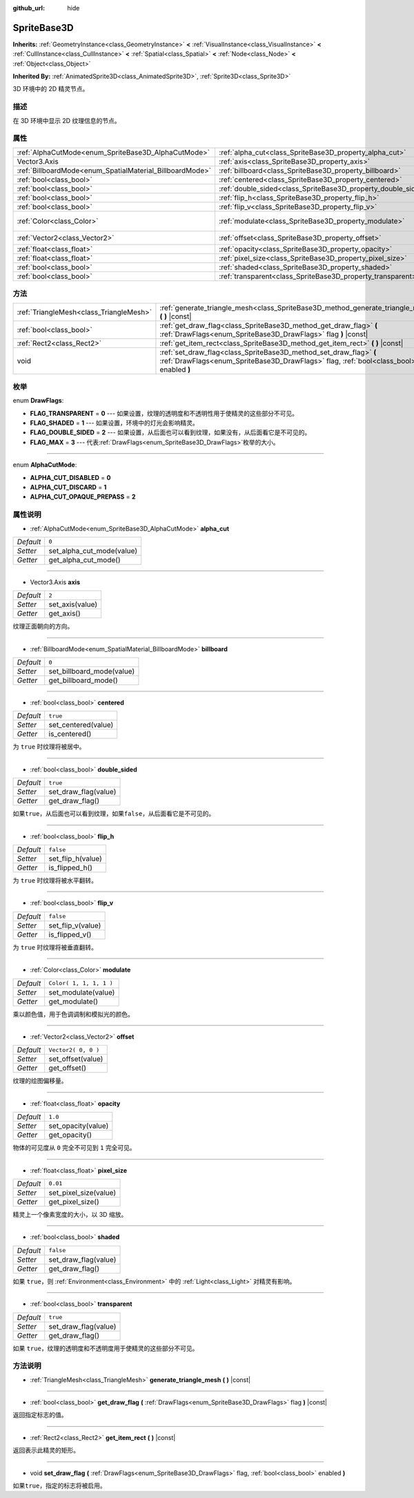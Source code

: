 :github_url: hide

.. Generated automatically by doc/tools/make_rst.py in Godot's source tree.
.. DO NOT EDIT THIS FILE, but the SpriteBase3D.xml source instead.
.. The source is found in doc/classes or modules/<name>/doc_classes.

.. _class_SpriteBase3D:

SpriteBase3D
============

**Inherits:** :ref:`GeometryInstance<class_GeometryInstance>` **<** :ref:`VisualInstance<class_VisualInstance>` **<** :ref:`CullInstance<class_CullInstance>` **<** :ref:`Spatial<class_Spatial>` **<** :ref:`Node<class_Node>` **<** :ref:`Object<class_Object>`

**Inherited By:** :ref:`AnimatedSprite3D<class_AnimatedSprite3D>`, :ref:`Sprite3D<class_Sprite3D>`

3D 环境中的 2D 精灵节点。

描述
----

在 3D 环境中显示 2D 纹理信息的节点。

属性
----

+----------------------------------------------------------+---------------------------------------------------------------+-------------------------+
| :ref:`AlphaCutMode<enum_SpriteBase3D_AlphaCutMode>`      | :ref:`alpha_cut<class_SpriteBase3D_property_alpha_cut>`       | ``0``                   |
+----------------------------------------------------------+---------------------------------------------------------------+-------------------------+
| Vector3.Axis                                             | :ref:`axis<class_SpriteBase3D_property_axis>`                 | ``2``                   |
+----------------------------------------------------------+---------------------------------------------------------------+-------------------------+
| :ref:`BillboardMode<enum_SpatialMaterial_BillboardMode>` | :ref:`billboard<class_SpriteBase3D_property_billboard>`       | ``0``                   |
+----------------------------------------------------------+---------------------------------------------------------------+-------------------------+
| :ref:`bool<class_bool>`                                  | :ref:`centered<class_SpriteBase3D_property_centered>`         | ``true``                |
+----------------------------------------------------------+---------------------------------------------------------------+-------------------------+
| :ref:`bool<class_bool>`                                  | :ref:`double_sided<class_SpriteBase3D_property_double_sided>` | ``true``                |
+----------------------------------------------------------+---------------------------------------------------------------+-------------------------+
| :ref:`bool<class_bool>`                                  | :ref:`flip_h<class_SpriteBase3D_property_flip_h>`             | ``false``               |
+----------------------------------------------------------+---------------------------------------------------------------+-------------------------+
| :ref:`bool<class_bool>`                                  | :ref:`flip_v<class_SpriteBase3D_property_flip_v>`             | ``false``               |
+----------------------------------------------------------+---------------------------------------------------------------+-------------------------+
| :ref:`Color<class_Color>`                                | :ref:`modulate<class_SpriteBase3D_property_modulate>`         | ``Color( 1, 1, 1, 1 )`` |
+----------------------------------------------------------+---------------------------------------------------------------+-------------------------+
| :ref:`Vector2<class_Vector2>`                            | :ref:`offset<class_SpriteBase3D_property_offset>`             | ``Vector2( 0, 0 )``     |
+----------------------------------------------------------+---------------------------------------------------------------+-------------------------+
| :ref:`float<class_float>`                                | :ref:`opacity<class_SpriteBase3D_property_opacity>`           | ``1.0``                 |
+----------------------------------------------------------+---------------------------------------------------------------+-------------------------+
| :ref:`float<class_float>`                                | :ref:`pixel_size<class_SpriteBase3D_property_pixel_size>`     | ``0.01``                |
+----------------------------------------------------------+---------------------------------------------------------------+-------------------------+
| :ref:`bool<class_bool>`                                  | :ref:`shaded<class_SpriteBase3D_property_shaded>`             | ``false``               |
+----------------------------------------------------------+---------------------------------------------------------------+-------------------------+
| :ref:`bool<class_bool>`                                  | :ref:`transparent<class_SpriteBase3D_property_transparent>`   | ``true``                |
+----------------------------------------------------------+---------------------------------------------------------------+-------------------------+

方法
----

+-----------------------------------------+---------------------------------------------------------------------------------------------------------------------------------------------------------------+
| :ref:`TriangleMesh<class_TriangleMesh>` | :ref:`generate_triangle_mesh<class_SpriteBase3D_method_generate_triangle_mesh>` **(** **)** |const|                                                           |
+-----------------------------------------+---------------------------------------------------------------------------------------------------------------------------------------------------------------+
| :ref:`bool<class_bool>`                 | :ref:`get_draw_flag<class_SpriteBase3D_method_get_draw_flag>` **(** :ref:`DrawFlags<enum_SpriteBase3D_DrawFlags>` flag **)** |const|                          |
+-----------------------------------------+---------------------------------------------------------------------------------------------------------------------------------------------------------------+
| :ref:`Rect2<class_Rect2>`               | :ref:`get_item_rect<class_SpriteBase3D_method_get_item_rect>` **(** **)** |const|                                                                             |
+-----------------------------------------+---------------------------------------------------------------------------------------------------------------------------------------------------------------+
| void                                    | :ref:`set_draw_flag<class_SpriteBase3D_method_set_draw_flag>` **(** :ref:`DrawFlags<enum_SpriteBase3D_DrawFlags>` flag, :ref:`bool<class_bool>` enabled **)** |
+-----------------------------------------+---------------------------------------------------------------------------------------------------------------------------------------------------------------+

枚举
----

.. _enum_SpriteBase3D_DrawFlags:

.. _class_SpriteBase3D_constant_FLAG_TRANSPARENT:

.. _class_SpriteBase3D_constant_FLAG_SHADED:

.. _class_SpriteBase3D_constant_FLAG_DOUBLE_SIDED:

.. _class_SpriteBase3D_constant_FLAG_MAX:

enum **DrawFlags**:

- **FLAG_TRANSPARENT** = **0** --- 如果设置，纹理的透明度和不透明性用于使精灵的这些部分不可见。

- **FLAG_SHADED** = **1** --- 如果设置，环境中的灯光会影响精灵。

- **FLAG_DOUBLE_SIDED** = **2** --- 如果设置，从后面也可以看到纹理，如果没有，从后面看它是不可见的。

- **FLAG_MAX** = **3** --- 代表\ :ref:`DrawFlags<enum_SpriteBase3D_DrawFlags>`\ 枚举的大小。

----

.. _enum_SpriteBase3D_AlphaCutMode:

.. _class_SpriteBase3D_constant_ALPHA_CUT_DISABLED:

.. _class_SpriteBase3D_constant_ALPHA_CUT_DISCARD:

.. _class_SpriteBase3D_constant_ALPHA_CUT_OPAQUE_PREPASS:

enum **AlphaCutMode**:

- **ALPHA_CUT_DISABLED** = **0**

- **ALPHA_CUT_DISCARD** = **1**

- **ALPHA_CUT_OPAQUE_PREPASS** = **2**

属性说明
--------

.. _class_SpriteBase3D_property_alpha_cut:

- :ref:`AlphaCutMode<enum_SpriteBase3D_AlphaCutMode>` **alpha_cut**

+-----------+---------------------------+
| *Default* | ``0``                     |
+-----------+---------------------------+
| *Setter*  | set_alpha_cut_mode(value) |
+-----------+---------------------------+
| *Getter*  | get_alpha_cut_mode()      |
+-----------+---------------------------+

----

.. _class_SpriteBase3D_property_axis:

- Vector3.Axis **axis**

+-----------+-----------------+
| *Default* | ``2``           |
+-----------+-----------------+
| *Setter*  | set_axis(value) |
+-----------+-----------------+
| *Getter*  | get_axis()      |
+-----------+-----------------+

纹理正面朝向的方向。

----

.. _class_SpriteBase3D_property_billboard:

- :ref:`BillboardMode<enum_SpatialMaterial_BillboardMode>` **billboard**

+-----------+---------------------------+
| *Default* | ``0``                     |
+-----------+---------------------------+
| *Setter*  | set_billboard_mode(value) |
+-----------+---------------------------+
| *Getter*  | get_billboard_mode()      |
+-----------+---------------------------+

----

.. _class_SpriteBase3D_property_centered:

- :ref:`bool<class_bool>` **centered**

+-----------+---------------------+
| *Default* | ``true``            |
+-----------+---------------------+
| *Setter*  | set_centered(value) |
+-----------+---------------------+
| *Getter*  | is_centered()       |
+-----------+---------------------+

为 ``true`` 时纹理将被居中。

----

.. _class_SpriteBase3D_property_double_sided:

- :ref:`bool<class_bool>` **double_sided**

+-----------+----------------------+
| *Default* | ``true``             |
+-----------+----------------------+
| *Setter*  | set_draw_flag(value) |
+-----------+----------------------+
| *Getter*  | get_draw_flag()      |
+-----------+----------------------+

如果\ ``true``\ ，从后面也可以看到纹理，如果\ ``false``\ ，从后面看它是不可见的。

----

.. _class_SpriteBase3D_property_flip_h:

- :ref:`bool<class_bool>` **flip_h**

+-----------+-------------------+
| *Default* | ``false``         |
+-----------+-------------------+
| *Setter*  | set_flip_h(value) |
+-----------+-------------------+
| *Getter*  | is_flipped_h()    |
+-----------+-------------------+

为 ``true`` 时纹理将被水平翻转。

----

.. _class_SpriteBase3D_property_flip_v:

- :ref:`bool<class_bool>` **flip_v**

+-----------+-------------------+
| *Default* | ``false``         |
+-----------+-------------------+
| *Setter*  | set_flip_v(value) |
+-----------+-------------------+
| *Getter*  | is_flipped_v()    |
+-----------+-------------------+

为 ``true`` 时纹理将被垂直翻转。

----

.. _class_SpriteBase3D_property_modulate:

- :ref:`Color<class_Color>` **modulate**

+-----------+-------------------------+
| *Default* | ``Color( 1, 1, 1, 1 )`` |
+-----------+-------------------------+
| *Setter*  | set_modulate(value)     |
+-----------+-------------------------+
| *Getter*  | get_modulate()          |
+-----------+-------------------------+

乘以颜色值，用于色调调制和模拟光的颜色。

----

.. _class_SpriteBase3D_property_offset:

- :ref:`Vector2<class_Vector2>` **offset**

+-----------+---------------------+
| *Default* | ``Vector2( 0, 0 )`` |
+-----------+---------------------+
| *Setter*  | set_offset(value)   |
+-----------+---------------------+
| *Getter*  | get_offset()        |
+-----------+---------------------+

纹理的绘图偏移量。

----

.. _class_SpriteBase3D_property_opacity:

- :ref:`float<class_float>` **opacity**

+-----------+--------------------+
| *Default* | ``1.0``            |
+-----------+--------------------+
| *Setter*  | set_opacity(value) |
+-----------+--------------------+
| *Getter*  | get_opacity()      |
+-----------+--------------------+

物体的可见度从 ``0`` 完全不可见到 ``1`` 完全可见。

----

.. _class_SpriteBase3D_property_pixel_size:

- :ref:`float<class_float>` **pixel_size**

+-----------+-----------------------+
| *Default* | ``0.01``              |
+-----------+-----------------------+
| *Setter*  | set_pixel_size(value) |
+-----------+-----------------------+
| *Getter*  | get_pixel_size()      |
+-----------+-----------------------+

精灵上一个像素宽度的大小，以 3D 缩放。

----

.. _class_SpriteBase3D_property_shaded:

- :ref:`bool<class_bool>` **shaded**

+-----------+----------------------+
| *Default* | ``false``            |
+-----------+----------------------+
| *Setter*  | set_draw_flag(value) |
+-----------+----------------------+
| *Getter*  | get_draw_flag()      |
+-----------+----------------------+

如果 ``true``\ ，则 :ref:`Environment<class_Environment>` 中的 :ref:`Light<class_Light>` 对精灵有影响。

----

.. _class_SpriteBase3D_property_transparent:

- :ref:`bool<class_bool>` **transparent**

+-----------+----------------------+
| *Default* | ``true``             |
+-----------+----------------------+
| *Setter*  | set_draw_flag(value) |
+-----------+----------------------+
| *Getter*  | get_draw_flag()      |
+-----------+----------------------+

如果 ``true``\ ，纹理的透明度和不透明度用于使精灵的这些部分不可见。

方法说明
--------

.. _class_SpriteBase3D_method_generate_triangle_mesh:

- :ref:`TriangleMesh<class_TriangleMesh>` **generate_triangle_mesh** **(** **)** |const|

----

.. _class_SpriteBase3D_method_get_draw_flag:

- :ref:`bool<class_bool>` **get_draw_flag** **(** :ref:`DrawFlags<enum_SpriteBase3D_DrawFlags>` flag **)** |const|

返回指定标志的值。

----

.. _class_SpriteBase3D_method_get_item_rect:

- :ref:`Rect2<class_Rect2>` **get_item_rect** **(** **)** |const|

返回表示此精灵的矩形。

----

.. _class_SpriteBase3D_method_set_draw_flag:

- void **set_draw_flag** **(** :ref:`DrawFlags<enum_SpriteBase3D_DrawFlags>` flag, :ref:`bool<class_bool>` enabled **)**

如果\ ``true``\ ，指定的标志将被启用。

.. |virtual| replace:: :abbr:`virtual (This method should typically be overridden by the user to have any effect.)`
.. |const| replace:: :abbr:`const (This method has no side effects. It doesn't modify any of the instance's member variables.)`
.. |vararg| replace:: :abbr:`vararg (This method accepts any number of arguments after the ones described here.)`
